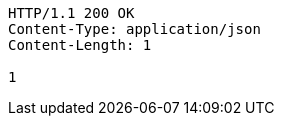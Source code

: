 [source,http,options="nowrap"]
----
HTTP/1.1 200 OK
Content-Type: application/json
Content-Length: 1

1
----